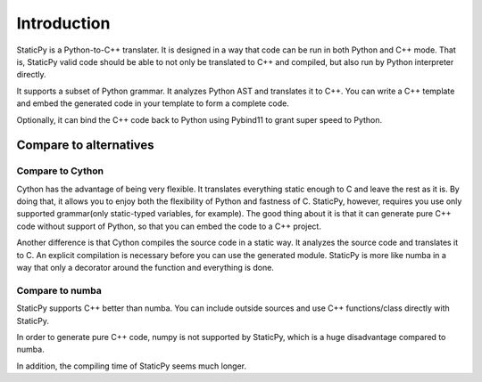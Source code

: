 Introduction
============

StaticPy is a Python-to-C++ translater. It is designed in a way that code can be run in both Python and C++ mode. That is,
StaticPy valid code should be able to not only be translated to C++ and compiled, but
also run by Python interpreter directly.

It supports a subset of Python grammar. It analyzes Python AST and translates it to C++.
You can write a C++ template and embed the generated code in your template to form a complete code.

Optionally, it can bind the C++ code back to Python using Pybind11 to grant super speed to Python.

Compare to alternatives
-----------------------

Compare to Cython
~~~~~~~~~~~~~~~~~

Cython has the advantage of being very flexible. It translates everything static enough to C and leave the rest as it is.
By doing that, it allows you to enjoy both the flexibility of Python and fastness of C.
StaticPy, however, requires you use only supported grammar(only static-typed variables, for example).
The good thing about it is that it can generate pure C++ code without support of Python, so that you can embed the code to
a C++ project.

Another difference is that Cython compiles the source code in a static way. It analyzes the source code and translates it to C.
An explicit compilation is necessary before you can use the generated module. StaticPy is more like numba in a way that
only a decorator around the function and everything is done.

Compare to numba
~~~~~~~~~~~~~~~~

StaticPy supports C++ better than numba. You can include outside sources and use C++ functions/class directly with
StaticPy.

In order to generate pure C++ code, numpy is not supported by StaticPy, which is a huge disadvantage compared to numba.

In addition, the compiling time of StaticPy seems much longer.